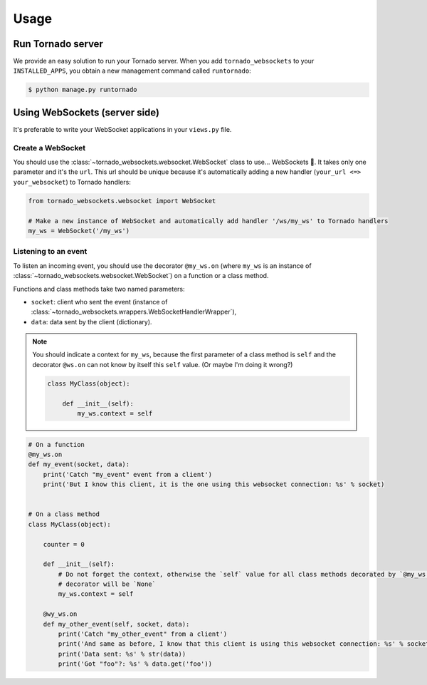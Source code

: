 Usage
=====

Run Tornado server
------------------

We provide an easy solution to run your Tornado server. When you add ``tornado_websockets`` to your
``INSTALLED_APPS``, you obtain a new management command called ``runtornado``:

.. code-block:: bash

    $ python manage.py runtornado

Using WebSockets (server side)
------------------------------

It's preferable to write your WebSocket applications in your ``views.py`` file.

Create a WebSocket
^^^^^^^^^^^^^^^^^^

You should use the :class:`~tornado_websockets.websocket.WebSocket` class to use... WebSockets 🤔.
It takes only one parameter and it's the ``url``. This url should be unique because it's automatically adding a new
handler (``your_url <=> your_websocket``) to Tornado handlers:

.. code-block:: python

    from tornado_websockets.websocket import WebSocket

    # Make a new instance of WebSocket and automatically add handler '/ws/my_ws' to Tornado handlers
    my_ws = WebSocket('/my_ws')

Listening to an event
^^^^^^^^^^^^^^^^^^^^^

To listen an incoming event, you should use the decorator ``@my_ws.on`` (where ``my_ws`` is an instance of
:class:`~tornado_websockets.websocket.WebSocket`) on a function or a class method.

Functions and class methods take two named parameters:

- ``socket``: client who sent the event (instance of :class:`~tornado_websockets.wrappers.WebSocketHandlerWrapper`),
- ``data``: data sent by the client (dictionary).

.. note::
    You should indicate a context for ``my_ws``, because the first parameter of a class method is ``self`` and the
    decorator ``@ws.on`` can not know by itself this ``self`` value. (Or maybe I'm doing it wrong?)

    .. code-block:: python

        class MyClass(object):

            def __init__(self):
                my_ws.context = self

.. code-block:: python

    # On a function
    @my_ws.on
    def my_event(socket, data):
        print('Catch "my_event" event from a client')
        print('But I know this client, it is the one using this websocket connection: %s' % socket)


    # On a class method
    class MyClass(object):

        counter = 0

        def __init__(self):
            # Do not forget the context, otherwise the `self` value for all class methods decorated by `@my_ws.on`
            # decorator will be `None`
            my_ws.context = self

        @wy_ws.on
        def my_other_event(self, socket, data):
            print('Catch "my_other_event" from a client')
            print('And same as before, I know that this client is using this websocket connection: %s' % socket)
            print('Data sent: %s' % str(data))
            print('Got "foo"?: %s' % data.get('foo'))

